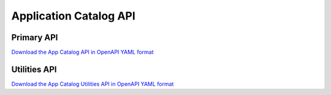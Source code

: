Application Catalog API
=======================

Primary API
-----------

`Download the App Catalog API in OpenAPI YAML format
<../_static/amc-app-orch-catalog-openapi.yaml>`_

.. openapi:: openapi/amc-app-orch-catalog-openapi.yaml

Utilities API
-------------

`Download the App Catalog Utilities API in OpenAPI YAML format
<../_static/amc-app-orch-catalog-utilities-openapi.yaml>`_

.. openapi:: openapi/amc-app-orch-catalog-utilities-openapi.yaml
